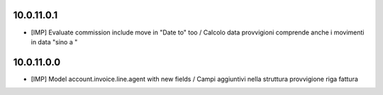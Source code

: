 10.0.11.0.1
~~~~~~~~~~~

* [IMP] Evaluate commission include move in "Date to" too / Calcolo data provvigioni comprende anche i movimenti in data "sino a "


10.0.11.0.0
~~~~~~~~~~~

* [IMP] Model account.invoice.line.agent with new fields / Campi aggiuntivi nella struttura provvigione riga fattura
